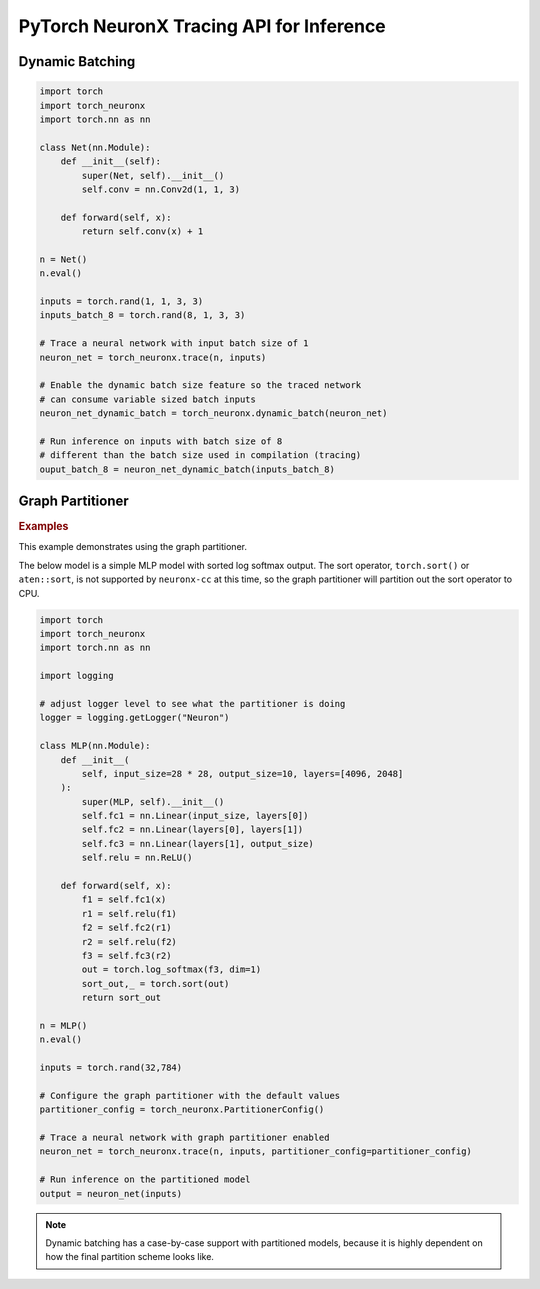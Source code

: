 .. _torch_neuronx_trace_api:

PyTorch NeuronX Tracing API for Inference
===========================================

.. py:function:: torch_neuronx.trace(func, example_inputs, *_, input_output_aliases={}, compiler_workdir=None, compiler_args=None, partitioner_config=None, inline_weights_to_neff=True)
    
    Trace and compile operations in the ``func`` by executing it using
    ``example_inputs``.

    This function is similar to a :func:`torch.jit.trace` since it produces a
    :class:`~torch.jit.ScriptModule` that can be saved with
    :func:`torch.jit.save` and reloaded with :func:`torch.jit.load`. The
    resulting module is an optimized fused graph representation of the ``func``
    that is *only* compatible with Neuron.

    Tracing a module produces a more efficient *inference-only* version of the
    model. XLA Lazy Tensor execution should be used during training. See:
    :ref:`trace-vs-xla-lazytensor`

    .. warning::

        Currently this only supports |NeuronCore-v2| type instances
        (e.g. |trn1|, inf2). To compile models compatible with |NeuronCore-v1|
        (e.g. |inf1|), please see :func:`torch_neuron.trace`

    :arg ~torch.nn.Module,callable func: The function/module that that will be
       run using the ``example_inputs`` arguments in order to record the
       computation graph.
    :arg ~torch.Tensor,tuple[~torch.Tensor] example_inputs: A tuple of example
       inputs that will be passed to the ``func`` while tracing.

    :keyword dict input_output_aliases: Marks input tensors as state tensors
       which are device tensors. 
    :keyword str compiler_workdir: Work directory used by
       |neuronx-cc|. This can be useful for debugging and/or inspecting
       intermediary |neuronx-cc| outputs
    :keyword str,list[str] compiler_args: List of strings representing
       |neuronx-cc| compiler arguments. See :ref:`neuron-compiler-cli-reference-guide`
       for more information about compiler options.
    :keyword PartitionerConfig partitioner_config: A PartitionerConfig object,
        which can be optionally supplied if there are unsupported ops in the model 
        that need to be partitioned out to CPU.
    :keyword bool inline_weights_to_neff: A boolean indicating whether the weights should be
        inlined to the neff. If set to False, weights will be seperated from the neff.
        The default is `True`.

    :returns: The traced :class:`~torch.jit.ScriptModule` with the embedded
       compiled Neuron graph. Operations in this module will execute on Neuron.
    :rtype: ~torch.jit.ScriptModule

    .. warning::

      Behavior Change! The use of using args for kwargs is deprecated starting from release 2.15.0 (``torch-neuronx==1.13.1.1.12.0``).
      The current behavior is that a warning will be raised, but ``torch_neuronx.trace()`` will attempt to infer the keyword
      arguments. This is likely to become an error in future releases, so to avoid the warning/error, assign kwargs as kwargs and
      not args.

    .. rubric:: Notes

    This function records operations using `torch-xla`_ to create a HloModule
    representation of the ``func``. This fixed graph representation is
    compiled to the Neuron Executable File Format (NEFF) using the |neuronx-cc|
    compiler. The NEFF binary executable is embedded into an optimized
    :class:`~torch.jit.ScriptModule` for `torchscript`_ execution.

    In contrast to a regular :func:`torch.jit.trace` that produces a graph of
    many separate operations, tracing with Neuron produces a graph with a single
    fused operator that is executed entirely on device. In `torchscript`_
    this appears as a stateful ``neuron::Model`` component with an associated
    ``neuron::forward*`` operation.

    Tracing can be performed on any EC2 machine with sufficient memory and
    compute resources, but inference can only be executed on a Neuron instance.

    Unlike some devices (such as `torch-xla`_) that use
    :meth:`~torch.Tensor.to` to move :class:`~torch.nn.parameter.Parameter` and
    :class:`~torch.Tensor` data between CPU and device, upon loading a
    Neuron traced :class:`~torch.jit.ScriptModule`, the model binary executable
    is automatically moved to a NeuronCore. When the underlying
    ``neuron::Model`` is initialized after tracing or upon
    :func:`torch.jit.load`, it is loaded to a Neuron device without specifying
    a device or ``map_location`` argument.

    Furthermore, the Neuron traced :class:`~torch.jit.ScriptModule` expects
    to consume CPU tensors and produces CPU tensors. The underlying operation
    performs all data transfers to and from the Neuron device without explicit
    data movement. This is a significant difference from the training XLA
    device mechanics since XLA operations are no longer required to
    be recorded after a trace. See: :ref:`pytorch-neuronx-programming-guide`

    By *default*, when multiple NeuronCores are available, every Neuron traced
    model :class:`~torch.jit.ScriptModule` within in a process
    is loaded to each available NeuronCore in round-robin order. This is
    useful at deployment to fully utilize the Neuron hardware since it means
    that multiple calls to :func:`torch.jit.load` will attempt to load to each
    available NeuronCore in linear order. The default start device is chosen
    according to the |nrt-configuration|.

    A traced Neuron module has limitations that are not present in regular
    torch modules:

    - **Fixed Control Flow**: Similar to :func:`torch.jit.trace`, tracing a
      model with Neuron statically preserves control flow (i.e.
      ``if``/``for``/``while`` statements) and will not re-evaluate the branch
      conditions upon inference. If a model result is based on data-dependent
      control flow, the traced function may produce inaccurate results.
    - **Fixed Input Shapes**: After a function has been traced, the resulting
      :class:`~torch.jit.ScriptModule` will always expect to consume tensors
      of the same shape. If the tensor shapes used at inference differs
      from the tensor shapes used in the ``example_inputs``, this will result in
      an error. See: |bucketing|.
    - **Fixed Tensor Shapes**: The intermediate tensors within the
      ``func`` must always stay the same shape for the same shaped inputs. This
      means that certain operations which produce data-dependent
      sized tensors are not supported. For example, :func:`~torch.nonzero`
      produces a different tensor shape depending on the input data.
    - **Fixed Data Types**: After a model has been traced, the input, output,
      and intermediate data types cannot be changed without recompiling.
    - **Device Compatibility**: Due to Neuron using a specialized compiled
      format (NEFF), a model traced with Neuron can no longer be executed in any
      non-Neuron environment.
    - **Operator Support**: If an operator is unsupported by `torch-xla`_, then
      this will throw an exception.

    .. rubric:: Examples

    *Function Compilation*

    .. code-block:: python

        import torch
        import torch_neuronx
        def func(x, y):
            return 2 * x + y
        example_inputs = torch.rand(3), torch.rand(3)
        # Runs `func` with the provided inputs and records the tensor operations
        trace = torch.neuronx.trace(func, example_inputs)
        # `trace` can now be run with the TorchScript interpreter or saved
        # and loaded in a Python-free environment
        torch.jit.save(trace, 'func.pt')
        # Executes on a NeuronCore
        loaded = torch.jit.load('func.pt')
        loaded(torch.rand(3), torch.rand(3))
    
    *Module Compilation*

    .. code-block:: python

        import torch
        import torch_neuronx
        import torch.nn as nn
        class Model(nn.Module):
            def __init__(self):
                super().__init__()
                self.conv = nn.Conv2d(1, 1, 3)
            def forward(self, x):
                return self.conv(x) + 1
        model = Model()
        model.eval()
        example_inputs = torch.rand(1, 1, 3, 3)
        # Traces the forward method and constructs a `ScriptModule`
        trace = torch_neuronx.trace(model, example_inputs)
        torch.jit.save(trace, 'model.pt')
        # Executes on a NeuronCore
        loaded = torch.jit.load('model.pt')
        loaded(torch.rand(1, 1, 3, 3))

    *Weight Separated Module*

    .. code-block:: python

        import torch
        import torch_neuronx
        import torch.nn as nn

        class Model(nn.Module):

            def __init__(self):
                super().__init__()
                self.conv = nn.Conv2d(1, 1, 3)

            def forward(self, x):
                return self.conv(x) + 1

        model = Model()
        model.eval()

        example_inputs = torch.rand(1, 1, 3, 3)

        # Traces the forward method and constructs a `ScriptModule`
        trace = torch_neuronx.trace(model, example_inputs,inline_weights_to_neff=False)

        # Model can be saved like a normally traced model
        torch.jit.save(trace, 'model.pt')

        # Executes on a NeuronCore like a normally traced model
        loaded = torch.jit.load('model.pt')
        loaded(torch.rand(1, 1, 3, 3))
    
    .. note::

      Weight Separated models can have its weights replaced via the `torch_neuronx.replace_weights` API.

.. _torch-neuronx-dynamic-batching:

Dynamic Batching
~~~~~~~~~~~~~~~~

.. py:function:: torch_neuronx.dynamic_batch(neuron_script)

    Enables a compiled Neuron model to be called with variable sized batches.

    When tracing with Neuron, usually a model can only consume tensors that are the same size as the example tensor used in the :func:`torch_neuronx.trace` call. Enabling dynamic batching allows a model to consume inputs that may be either smaller or larger than the original trace-time tensor size. Internally, dynamic batching splits & pads an input batch into chunks of size equal to the original trace-time tensor size. These chunks are passed to the underlying model(s). Compared to serial inference, the expected runtime scales by ``ceil(inference_batch_size / trace_batch_size) / neuron_cores``.
    
    This function modifies the ``neuron_script`` network in-place. The returned result is a reference to the modified input.

    Dynamic batching is only supported by chunking inputs along the 0th dimension. A network that uses a non-0 batch dimension is incompatible with dynamic batching. Upon inference, inputs whose shapes differ from the compile-time shape in a non-0 dimension will raise a ValueError. For example, take a model was traced with a single example input of size ``[2, 3, 5]``. At inference time, when dynamic batching is enabled, a batch of size ``[3, 3, 5]`` is *valid* while a batch of size ``[2, 7, 5]`` is *invalid* due to changing a non-0 dimension.

    Dynamic batching is only supported when the 0th dimension is the same size for all inputs. For example, this means that dynamic batching would not be applicable to a network which consumed two inputs with shapes ``[1, 2]`` and ``[3, 2]`` since the 0th dimension is different. Similarly, at inference time, the 0th dimension batch size for all inputs must be identical otherwise a ValueError will be raised.
    
    *Required Arguments*

    :arg ~torch.jit.ScriptModule neuron_script: The neuron traced :class:`~torch.jit.ScriptModule` with the
       embedded compiled neuron graph. This is the output of :func:`torch_neuronx.trace`.

    :returns: The traced :class:`~torch.jit.ScriptModule` with the embedded
       compiled neuron graph. The same type as the input, but with dynamic_batch enabled in the neuron graph.
    :rtype: ~torch.jit.ScriptModule

.. code-block:: python

    import torch
    import torch_neuronx
    import torch.nn as nn

    class Net(nn.Module):
        def __init__(self):
            super(Net, self).__init__()
            self.conv = nn.Conv2d(1, 1, 3)

        def forward(self, x):
            return self.conv(x) + 1

    n = Net()
    n.eval()

    inputs = torch.rand(1, 1, 3, 3)
    inputs_batch_8 = torch.rand(8, 1, 3, 3)

    # Trace a neural network with input batch size of 1
    neuron_net = torch_neuronx.trace(n, inputs)

    # Enable the dynamic batch size feature so the traced network
    # can consume variable sized batch inputs
    neuron_net_dynamic_batch = torch_neuronx.dynamic_batch(neuron_net)

    # Run inference on inputs with batch size of 8
    # different than the batch size used in compilation (tracing)
    ouput_batch_8 = neuron_net_dynamic_batch(inputs_batch_8)

Graph Partitioner
~~~~~~~~~~~~~~~~~

.. py:function:: torch_neuronx.PartitionerConfig(*,trace_kwargs=None,model_support_percentage_threshold=0.5,min_subgraph_size=-1,max_subgraph_count=-1,ops_to_partition=None,analyze_parameters=None)

    Allows for Neuron to trace a model with unsupported operators and partition these operators to CPU.

    This model will contain subgraphs of Neuron and CPU submodules, but it is executed like one model,
    and can be saved and loaded like one model as well.

    The graph partitioner is customized using this class, and is *only* enabled (disabled by default) from the ``torch_neuronx.trace`` API by setting ``partitioner_config``
    keyword argument to this class. Below are the various configuration options.

    :arg Dict trace_kwargs: Used if you need to pass trace kwargs to the Neuron subgraphs, such as the
      ``compiler_workdir`` and/or ``compiler_args``. The default is ``None`` corresponding to the default trace args.
    
    :arg float model_support_percentage_threshold: A number between 0 to 1 representing
      the maximum allowed percentage of operators that must be supported.
      If the max is breached, the function will throw a ValueError.
      Default is ``0.5`` (i.e 50% of operators must be supported by Neuron)
    
    :arg int min_subgraph_size: The minimum number of operators in a subgraph.
      Can be ``>= 1`` or ``== -1``. If ``-1``, minimum subgraph size is not checked (i.e no minimum).
      If ``>= 1``, each subgraph must contain at least that many operators.
      If not, the graph partitioner will throw a ``ValueError``.
    
    :arg int max_subgraph_count: The maximum number of subgraphs in the partitioned model.
      Can be ``>= 1`` or ``== -1``. If ``-1``, max subgraph count is not checked (i.e no maximum).
      If ``>= 1``, the partitioned model must contain at most that many subgraphs.
      If not, the graph partitioner will throw a ``ValueError``.
    
    :arg Set[str] ops_to_partition: This is a set of strings of this structure "aten::<operator>".
      These are operators that will be partitioned to CPU regardless of Neuron support.
      The default is ``None`` (i.e no additional operators will be partitioned).

    :arg Dict analyze_parameters: This is a dictionary of kwargs used in ``torch_neuronx.analyze()``.
      NOTE: Not all kwargs in ``torch_neuronx.analyze()`` are supported
      in the graph partitioner.
      The following kwargs in analyze are supported for use in the graph partitioenr.
          a) compiler_workdir
          b) additional_ignored_ops
          c) max_workers
      The default is ``None``, corresponding to the default analyze arguments.

    :returns: The  :class:`~torch_neuronx.PartitionerConfig` with the configuration for the graph partitioner.
    :rtype: ~torch_neuronx.PartitionerConfig

.. rubric:: Examples

.. _graph_partitioner_example_default_usage:

This example demonstrates using the graph partitioner.

The below model is a simple MLP model with sorted log softmax output.
The sort operator, ``torch.sort()`` or ``aten::sort``, is not supported
by ``neuronx-cc`` at this time, so the graph partitioner will partition
out the sort operator to CPU.

.. code-block:: python

  import torch
  import torch_neuronx
  import torch.nn as nn

  import logging
  
  # adjust logger level to see what the partitioner is doing
  logger = logging.getLogger("Neuron")

  class MLP(nn.Module):
      def __init__(
          self, input_size=28 * 28, output_size=10, layers=[4096, 2048]
      ):
          super(MLP, self).__init__()
          self.fc1 = nn.Linear(input_size, layers[0])
          self.fc2 = nn.Linear(layers[0], layers[1])
          self.fc3 = nn.Linear(layers[1], output_size)
          self.relu = nn.ReLU()

      def forward(self, x):
          f1 = self.fc1(x)
          r1 = self.relu(f1)
          f2 = self.fc2(r1)
          r2 = self.relu(f2)
          f3 = self.fc3(r2)
          out = torch.log_softmax(f3, dim=1)
          sort_out,_ = torch.sort(out)
          return sort_out

  n = MLP()
  n.eval()

  inputs = torch.rand(32,784)

  # Configure the graph partitioner with the default values
  partitioner_config = torch_neuronx.PartitionerConfig()

  # Trace a neural network with graph partitioner enabled
  neuron_net = torch_neuronx.trace(n, inputs, partitioner_config=partitioner_config)

  # Run inference on the partitioned model
  output = neuron_net(inputs)

.. note::
  Dynamic batching has a case-by-case support with partitioned
  models, because it is highly dependent on how the
  final partition scheme looks like.

.. |neuron-cc| replace:: :ref:`neuron-cc <neuron-compiler-cli-reference>`
.. |neuronx-cc| replace:: :ref:`neuronx-cc <neuron-compiler-cli-reference-guide>`
.. |NeuronCore-v1| replace:: :ref:`NeuronCore-v1 <neuroncores-v1-arch>`
.. |NeuronCore-v2| replace:: :ref:`NeuronCore-v2 <neuroncores-v2-arch>`

.. |HloModule| replace:: HloModule

.. |inf1| replace:: :ref:`inf1 <aws-inf1-arch>`
.. |trn1| replace:: :ref:`trn1 <aws-trn1-arch>`

.. |bucketing| replace:: :ref:`bucketing_app_note`
.. |nrt-configuration| replace:: :ref:`nrt-configuration`

.. _torch-xla: https://github.com/pytorch/xla
.. _torchscript: https://pytorch.org/docs/stable/jit.html